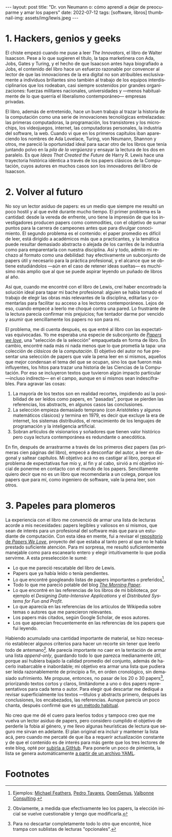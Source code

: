 #+OPTIONS: toc:nil num:nil
#+LANGUAGE: es
#+BEGIN_EXPORT html
---
layout: post
title: "Dr. von Neumann o: cómo aprendí a dejar de preocuparme y amar los papers"
date: 2022-07-12
tags: [software, libros]
thumbnail-img: assets/img/lewis.jpeg
---
#+END_EXPORT

* 1. Hackers, genios y geeks

El chiste empezó cuando me puse a leer /The Innovators/, el libro de Walter Isaacson. Pese a lo que sugieren el título, la tapa marketinera con Ada, Jobs, Gates y Turing, y el hecho de que Isaacson antes haya biografiado a Jobs, el contenido del libro hace un esfuerzo razonable por convencer al lector de que las innovaciones de la era digital no son  atribuibles exclusivamente a individuos brillantes sino también al trabajo de los equipos interdisciplinarios que los rodeaban, casi siempre sostenidos por grandes organizaciones: fuerzas militares nacionales, universidades y ---menos habitualmente de lo que querría el liberalismo contemporáneo--- empresas privadas.

#+BEGIN_EXPORT html
<div class="text-center">
 <img src="../assets/img/innovators.jpg" width="250px">
</div>
#+END_EXPORT

El libro, además de entretenido, hace un buen trabajo al trazar la historia de la computación como una serie de innovaciones tecnológicas entrelazadas: las primeras computadoras, la programación, los transistores y los microchips, los videojuegos, internet, las computadoras personales, la industria del software, la web. Cuando vi que en los primeros capítulos iban apareciendo los nombres de Ada Lovelace, Turing, von Neumann, Shannon y otros, me pareció la oportunidad ideal para sacar otro de los libros que tenía juntando polvo en la /pila de la vergüenza/ y ensayar la lectura de los dos en paralelo. Es que /Ideas That Created the Future/ de Harry R. Lewis hace una trayectoria histórica idéntica a través de los papers clásicos de la Computación, cuyos autores en muchos casos son los innovadores del libro de Isaacson.

* 2. Volver al futuro

No soy un lector asiduo de papers: es un medio que siempre me resultó un poco hostil y al que evité durante mucho tiempo. El primer problema es la cantidad: desde la vereda de enfrente, uno tiene la impresión de que los investigadores producen papers como commodities, con el objetivo de sumar puntos para la carrera de campeones antes que para divulgar conocimiento. El segundo problema es el contenido: el paper promedio es difícil de leer, está dirigido a académicos más que a practicantes, y la temática puede resultar demasiado abstracta o alejada de los carriles de la industria como para emparentarla con nuestra disciplina. Así y todo, admito mi rechazo al formato como una debilidad: hay efectivamente un subconjunto de papers útil y necesario para la práctica profesional, y el alcance que se obtiene estudiándolos ---aún en el caso de retener ideas sueltas--- es muchísimo más amplio que al que se puede aspirar leyendo un puñado de libros al año.

Así que, cuando me encontré con el libro de Lewis, creí haber encontrado la solución ideal para tapar mi bache profesional: alguien se había tomado el trabajo de elegir las obras más relevantes de la disciplina, editarlas y comentarlas para facilitar su acceso a los lectores contemporáneos. Lejos de eso, cuando empecé a leerlo me choqué contra una pared. Lo frustrante de la lectura parecía confirmar mis prejuicios; fue tentador darme por vencido y asumir que sencillamente los papers no son para mí.

#+BEGIN_EXPORT html
<div class="text-center">
 <img src="../assets/img/lewis.jpeg" width="250px">
</div>
#+END_EXPORT

El problema, me di cuenta después, es que entré al libro con las expectativas equivocadas.
Yo me esperaba una especie de subconjunto de [[https://paperswelove.org/][/Papers we love/]], una "selección de la selección" empaquetada en forma de libro. En cambio, encontré nada más ni nada menos que  lo que prometía la tapa: una colección de /clásicos/ de la /computación/. El objetivo del autor no fue presentar una selección de papers que vale la pena leer en sí mismos, aquellos que mejor condensan el tema del que se ocupan, sino los que fueron más influyentes, los hitos para trazar una historia de las Ciencias de la Computación. Por eso se incluyeron textos que tuvieron algún impacto particular ---incluso indirecto--- en el campo, aunque en sí mismos sean indescifrables. Para agravar las cosas:

1. La mayoría de los textos son en realidad recortes, impidiendo así la posibilidad de ser leídos como papers, en "pasadas", porque se pierden las referencias, los abstracts, en algunos casos las conclusiones.
2. La selección empieza demasiado temprano (con Aristóteles y algunos matemáticos clásicos) y termina en 1979, es decir que excluye la era de internet, los sistemas distribuidos, el renacimiento de los lenguajes de programación y la inteligencia artificial.
3. Sobran artículos de visionarios y soñadores que tienen valor histórico pero cuya lectura contemporánea es redundante o anecdótica.

En fin, después de arrastrarme a través de los primeros diez papers (las primeras cien páginas del libro), empecé a desconfiar del autor, a leer en diagonal y saltear capítulos. Mi objetivo acá no es castigar al libro, porque el problema de expectativas fue mío y, al fin y al cabo, sirvió a mi objetivo inicial de ponerme en contacto con el mundo de los papers. Sencillamente quiero decir que no es un libro que recomendaría a un colega, porque los papers que para mí, como ingeniero de software, vale la pena leer, son otros.

* 3. Papeles para plomeros

La experiencia con el libro me convenció de armar una lista de lecturas acorde a mis necesidades: papers legibles y valiosos en sí mismos, que sean de interés para un profesional del software más que para un estudiante de computación. Con esta idea en mente, fui a revisar el [[https://github.com/papers-we-love/papers-we-love][repositorio de /Papers We Love/]], proyecto del que estaba al tanto pero al que no le había prestado suficiente atención. Para mi sorpresa, me resultó suficientemente manejable como para escanearlo entero y elegir intuitivamente lo que podía servirme. A esta preselección le sumé:

- Lo que me pareció rescatable del libro de Lewis.
- Papers que ya había leído o tenía pendientes.
- Lo que encontré googleando listas de papers importantes o preferidos[fn:2].
- Todo lo que me pareció potable del blog [[https://blog.acolyer.org/][/The Morning Paper/]].
- Lo que encontré en las referencias de los libros de mi biblioteca, por ejemplo el /Designing Data-Intensive Applications/ y el /Distributed Systems for Fun and Profit/.
- Lo que aparecía en las referencias de los artículos de Wikipedia sobre temas o autores que me parecieron relevantes.
- Los papers más citados, según Google Scholar, de esos autores.
- Los que aparecían frecuentemente en las referencias de los papers que fui leyendo.

Habiendo acumulado una cantidad importante de material, se hizo necesario establecer algunos criterios para hacer un recorte sin tener que leerlo todo de antemano[fn:3]. Me parecía importante no caer en la tentación de armar una lista /append-only/, guardando todo lo que parezca medianamente útil, porque así hubiera bajado la calidad promedio del conjunto, además de hacerlo inabarcable e inabordable; mi objetivo era armar una lista que pudiera ser leída razonablemente de principio a fin, en orden cronológico, sin demasiado sufrimiento. Me propuse, entonces, no pasar de los 20 o 30 papers[fn:1], priorizando textos cortos y claros, limitándome a uno o dos papers representativos para cada tema o autor. Para elegir qué descartar me dediqué a revisar superficialmente los textos ---títulos y abstracts primero, después las conclusiones, los encabezados, las referencias. Aunque parecía un poco chanta, después confirmé que es [[http://ccr.sigcomm.org/online/files/p83-keshavA.pdf][un método habitual]].

No creo que me dé el cuero para leerlos todos y tampoco creo que me vuelva un lector asiduo de papers, pero considero cumplido el objetivo de perderle la fobia al género, y me llevo algunas heurísticas de lectura que seguro me sirvan en adelante. El plan original era incluir y mantener la lista acá, pero cuando me percaté de que iba a requerir actualización constante y de que el contenido es de interés para más gente que los tres lectores de este blog, opté por [[https://github.com/facundoolano/software-papers/][subirla a GitHub]]. Para ponerle un poco de pimienta, la lista se genera automáticamente [[https://github.com/facundoolano/software-papers/blob/main/papers.yml][a partir de un archivo YAML]].

* Footnotes

[fn:3] Obviamente, a medida que efectivamente leo los papers, la elección inicial se vuelve cuestionable y tengo que modificarla.

[fn:2] Ejemplos: [[https://michaelfeathers.silvrback.com/10-papers-every-developer-should-read-at-least-twice][Michael Feathers]], [[https://ordep.dev/posts/my-favorite-papers  ][Pedro Tavares]], [[https://iq.opengenus.org/must-read-papers-data-structures/][OpenGenus]], [[https://web.archive.org/web/20141121110956/https://valbonneconsulting.wordpress.com/2014/06/09/an-incomplete-list-of-classic-papers-every-software-architect-should-read/][Valbonne Consulting]].

[fn:1]  Para no descartar completamente todo lo otro que encontré, hice trampa con sublistas de lecturas "opcionales".
